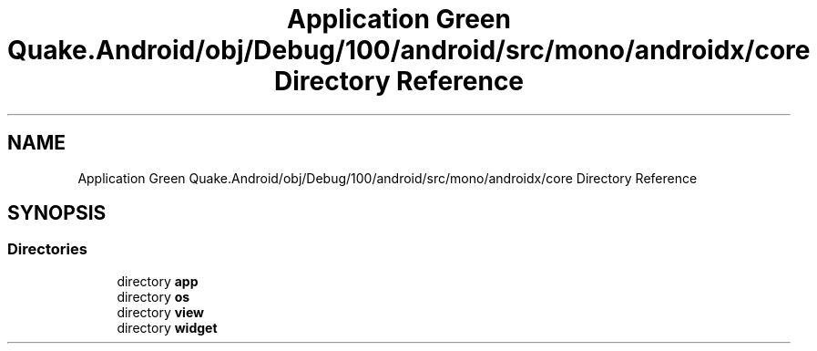 .TH "Application Green Quake.Android/obj/Debug/100/android/src/mono/androidx/core Directory Reference" 3 "Thu Apr 29 2021" "Version 1.0" "Green Quake" \" -*- nroff -*-
.ad l
.nh
.SH NAME
Application Green Quake.Android/obj/Debug/100/android/src/mono/androidx/core Directory Reference
.SH SYNOPSIS
.br
.PP
.SS "Directories"

.in +1c
.ti -1c
.RI "directory \fBapp\fP"
.br
.ti -1c
.RI "directory \fBos\fP"
.br
.ti -1c
.RI "directory \fBview\fP"
.br
.ti -1c
.RI "directory \fBwidget\fP"
.br
.in -1c
